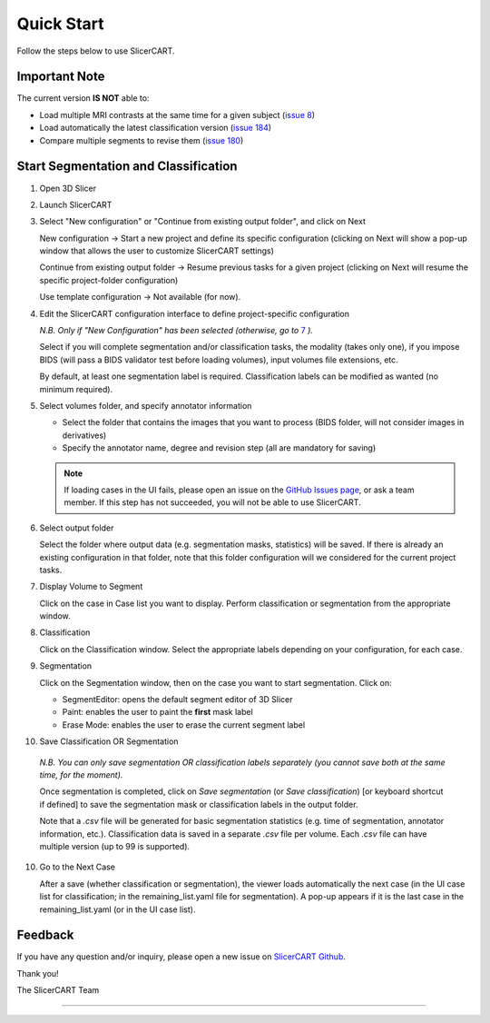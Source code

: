 Quick Start
======================

Follow the steps below to use SlicerCART.

Important Note
--------------

The current version **IS NOT** able to:

- Load multiple MRI contrasts at the same time for a given subject (`issue 8 <https://github.com/neuropoly/slicercart/issues/8>`__)
- Load automatically the latest classification version (`issue 184 <https://github.com/neuropoly/slicercart/issues/184>`__)
- Compare multiple segments to revise them (`issue 180 <https://github.com/neuropoly/slicercart/issues/180>`__)

Start Segmentation and Classification
---------------

1. Open 3D Slicer
2. Launch SlicerCART
3. Select "New configuration" or "Continue from existing output folder", and click on Next


   New configuration -> Start a new project and define its specific configuration (clicking on Next will show a pop-up window that allows the user to customize SlicerCART settings)



   Continue from existing output folder -> Resume previous tasks for a given project (clicking on Next will resume the specific project-folder configuration)


   Use template configuration -> Not available (for now).

   .. image:: /_static/images/select_configuration_popup.png

4. Edit the SlicerCART configuration interface to define project-specific configuration

   *N.B. Only if "New Configuration" has been selected (otherwise, go to* `7
   <#display-volume-to-segment>`_ *).*



   Select if you will complete segmentation and/or classification tasks, the modality  (takes only one), if you impose BIDS (will pass a BIDS validator test before loading volumes), input volumes file extensions, etc.



   By default, at least one segmentation label is required. Classification labels can be modified as wanted (no minimum required).

   .. image:: /_static/images/select_configuration_module.png

5. Select volumes folder, and specify annotator information

   * Select the folder that contains the images that you want to process (BIDS folder, will not consider images in derivatives)


   * Specify the annotator name, degree and revision step (all are mandatory for saving)

   .. image:: /_static/images/folder_and_name_to_use.png
   .. image:: /_static/images/example_loading_cases_ui.png

   .. note::

      If loading cases in the UI fails, please open an issue on the `GitHub
      Issues page <https://github.com/neuropoly/slicercart/issues>`_, or ask a team member. If this step has not succeeded, you will not be able to use SlicerCART.

6. Select output folder

   Select the folder where output data (e.g. segmentation masks, statistics) will be saved. If there is already an existing configuration in that folder, note that this folder configuration will we considered for the current project tasks.

   .. image:: /_static/images/select_output_folder.png

.. _display-volume-to-segment:
7. Display Volume to Segment

   Click on the case in Case list you want to display.
   Perform classification or segmentation from the appropriate window.

   .. image:: /_static/images/select_volume_to_segment.png

8. Classification

   Click on the Classification window. Select the appropriate labels depending on your configuration, for each case.

   .. image:: /_static/images/classification_example.png

9. Segmentation

   Click on the Segmentation window, then on the case you want to start segmentation. Click on:

   - SegmentEditor: opens the default segment editor of 3D Slicer
   - Paint: enables the user to paint the **first** mask label
   - Erase Mode: enables the user to erase the current segment label

   .. image:: /_static/images/perform_segmentation.png

10. Save Classification OR Segmentation

   *N.B. You can only save segmentation OR classification labels separately (you cannot save both at the same time, for the moment).*



   Once segmentation is completed, click on *Save segmentation* (or *Save classification*) [or keyboard shortcut if defined] to save the segmentation mask or classification labels in the output folder.



   Note that a `.csv` file will be generated for basic segmentation statistics (e.g. time of segmentation, annotator information, etc.). Classification data is saved in a separate `.csv` file per volume. Each `.csv` file can have multiple version (up to 99 is supported).

   .. image:: /_static/images/save_segmentation.png

10. Go to the Next Case

    After a save (whether classification or segmentation), the viewer loads automatically the next case (in the UI case list for classification; in the remaining_list.yaml file for segmentation). A pop-up appears if it is the last case in the remaining_list.yaml (or in the UI case list).

    .. image:: /_static/images/continue_segmentation.png

Feedback
--------------------

If you have any question and/or inquiry, please open a new issue on `SlicerCART Github <https://github
.com/neuropoly/slicer-manual-annotation/issues>`__.

Thank you!

The SlicerCART Team

----